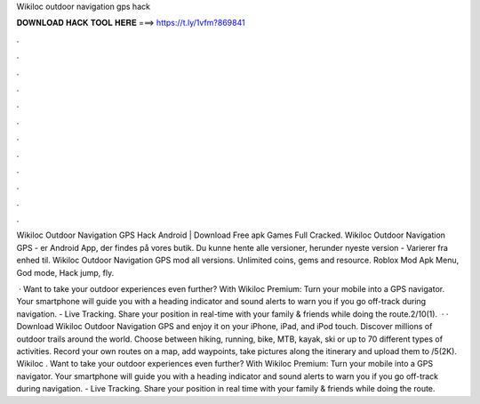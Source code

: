 Wikiloc outdoor navigation gps hack



𝐃𝐎𝐖𝐍𝐋𝐎𝐀𝐃 𝐇𝐀𝐂𝐊 𝐓𝐎𝐎𝐋 𝐇𝐄𝐑𝐄 ===> https://t.ly/1vfm?869841



.



.



.



.



.



.



.



.



.



.



.



.

Wikiloc Outdoor Navigation GPS Hack Android | Download Free apk Games Full Cracked. Wikiloc Outdoor Navigation GPS - er Android App, der findes på vores butik. Du kunne hente alle versioner, herunder nyeste version - Varierer fra enhed til. Wikiloc Outdoor Navigation GPS mod all versions. Unlimited coins, gems and resource. Roblox Mod Apk Menu, God mode, Hack jump, fly.

 · Want to take your outdoor experiences even further? With Wikiloc Premium: Turn your mobile into a GPS navigator. Your smartphone will guide you with a heading indicator and sound alerts to warn you if you go off-track during navigation. - Live Tracking. Share your position in real-time with your family & friends while doing the route.2/10(1).  · · Download Wikiloc Outdoor Navigation GPS and enjoy it on your iPhone, iPad, and iPod touch. ‎Discover millions of outdoor trails around the world. Choose between hiking, running, bike, MTB, kayak, ski or up to 70 different types of activities. Record your own routes on a map, add waypoints, take pictures along the itinerary and upload them to /5(2K). Wikiloc . Want to take your outdoor experiences even further? With Wikiloc Premium: Turn your mobile into a GPS navigator. Your smartphone will guide you with a heading indicator and sound alerts to warn you if you go off-track during navigation. - Live Tracking. Share your position in real time with your family & friends while doing the route.
